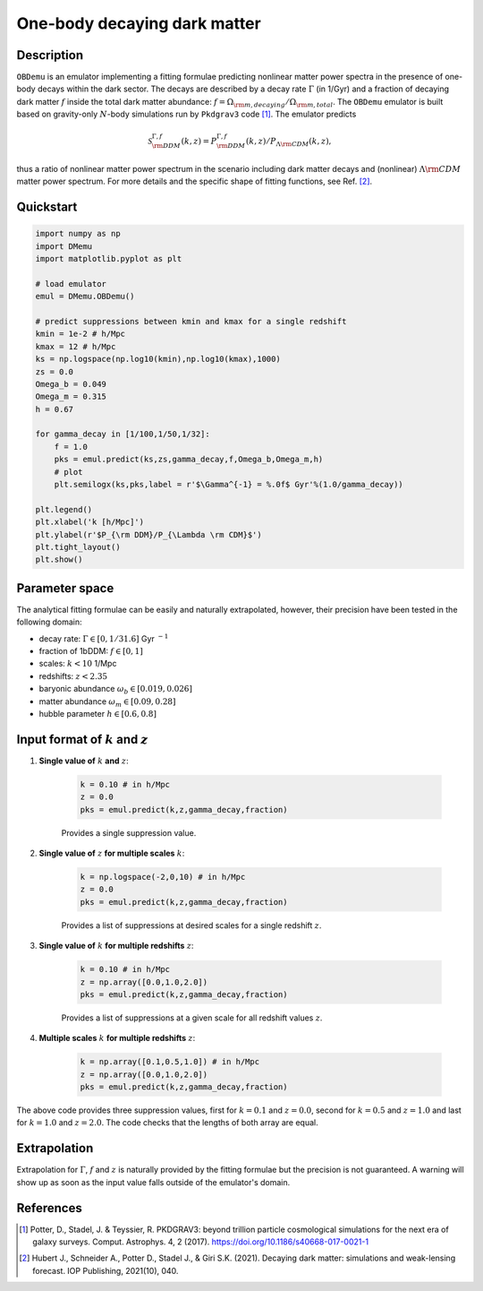 =============================
One-body decaying dark matter
=============================

Description
^^^^^^^^^^^
``OBDemu`` is an emulator implementing a fitting formulae predicting nonlinear matter power spectra in the presence of one-body decays within the dark sector. The decays are described by a decay rate :math:`\Gamma` (in 1/Gyr) and a fraction of decaying dark matter :math:`f` inside the total dark matter abundance: :math:`f=\Omega_{\rm m, decaying}/\Omega_{\rm m, total}`. The ``OBDemu`` emulator is built based on gravity-only :math:`N`-body simulations run by ``Pkdgrav3`` code [#]_. The emulator predicts

.. math::

    \mathcal{S}^{\Gamma,f}_{\rm DDM}(k,z) = P^{\Gamma,f}_{\rm DDM}(k,z)/P_{\Lambda \rm CDM}(k,z),


thus a ratio of nonlinear matter power spectrum in the scenario including dark matter decays and (nonlinear) :math:`\Lambda \rm CDM` matter power spectrum. For more details and the specific shape of fitting functions, see Ref. [#]_.

Quickstart
^^^^^^^^^^

.. code-block:: python3

    import numpy as np
    import DMemu
    import matplotlib.pyplot as plt

    # load emulator
    emul = DMemu.OBDemu()

    # predict suppressions between kmin and kmax for a single redshift
    kmin = 1e-2 # h/Mpc
    kmax = 12 # h/Mpc
    ks = np.logspace(np.log10(kmin),np.log10(kmax),1000)
    zs = 0.0
    Omega_b = 0.049
    Omega_m = 0.315
    h = 0.67

    for gamma_decay in [1/100,1/50,1/32]:
        f = 1.0
        pks = emul.predict(ks,zs,gamma_decay,f,Omega_b,Omega_m,h)
        # plot
        plt.semilogx(ks,pks,label = r'$\Gamma^{-1} = %.0f$ Gyr'%(1.0/gamma_decay))
        
    plt.legend()
    plt.xlabel('k [h/Mpc]')
    plt.ylabel(r'$P_{\rm DDM}/P_{\Lambda \rm CDM}$')    
    plt.tight_layout()
    plt.show()

.. figure:: ../examples/obdemu_example.jpeg
   :width: 65%
  
Parameter space
^^^^^^^^^^^^^^^
The analytical fitting formulae can be easily and naturally extrapolated, however, their precision have been tested in the following domain:

- decay rate: :math:`\Gamma \in [0,1/31.6]` Gyr :math:`^{-1}`  
- fraction of 1bDDM: :math:`f \in [0,1]`  
- scales: :math:`k < 10` 1/Mpc  
- redshifts: :math:`z < 2.35`
- baryonic abundance :math:`\omega_b \in [0.019,0.026]`
- matter abundance :math:`\omega_m \in [0.09,0.28]`
- hubble parameter :math:`h \in [0.6,0.8]`


Input format of :math:`k` and :math:`z`
^^^^^^^^^^^^^^^^^^^^^^^^^^^^^^^^^^^^^^^^^^^
#. **Single value of** :math:`k` **and** :math:`z`:
    
    .. code-block:: python3

        k = 0.10 # in h/Mpc
        z = 0.0
        pks = emul.predict(k,z,gamma_decay,fraction)

    Provides a single suppression value.

#. **Single value of** :math:`z` **for multiple scales** :math:`k`:
    
    .. code-block:: python3

        k = np.logspace(-2,0,10) # in h/Mpc
        z = 0.0
        pks = emul.predict(k,z,gamma_decay,fraction)

    Provides a list of suppressions at desired scales for a single redshift :math:`z`.

#. **Single value of** :math:`k` **for multiple redshifts** :math:`z`:
    
    .. code-block:: python3

        k = 0.10 # in h/Mpc
        z = np.array([0.0,1.0,2.0])
        pks = emul.predict(k,z,gamma_decay,fraction)

    Provides a list of suppressions at a given scale for all redshift values :math:`z`.

#. **Multiple scales** :math:`k` **for multiple redshifts** :math:`z`:
    
    .. code-block:: python3

        k = np.array([0.1,0.5,1.0]) # in h/Mpc
        z = np.array([0.0,1.0,2.0])
        pks = emul.predict(k,z,gamma_decay,fraction)

The above code provides three suppression values, first for :math:`k=0.1` and :math:`z=0.0`, second for :math:`k=0.5` and :math:`z=1.0` and last for :math:`k=1.0` and :math:`z=2.0`. The code checks that the lengths of both array are equal.
    
Extrapolation
^^^^^^^^^^^^^

Extrapolation for :math:`\Gamma`, :math:`f` and :math:`z` is naturally provided by the fitting formulae but the precision is not guaranteed. A warning will show up as soon as the input value falls outside of the emulator's domain.



References
^^^^^^^^^^

.. [#] Potter, D., Stadel, J. & Teyssier, R. PKDGRAV3: beyond trillion particle cosmological simulations for the next era of galaxy surveys. Comput. Astrophys. 4, 2 (2017). https://doi.org/10.1186/s40668-017-0021-1
.. [#] Hubert J., Schneider A., Potter D., Stadel J., & Giri S.K. (2021). Decaying dark matter: simulations and weak-lensing forecast. IOP Publishing, 2021(10), 040.